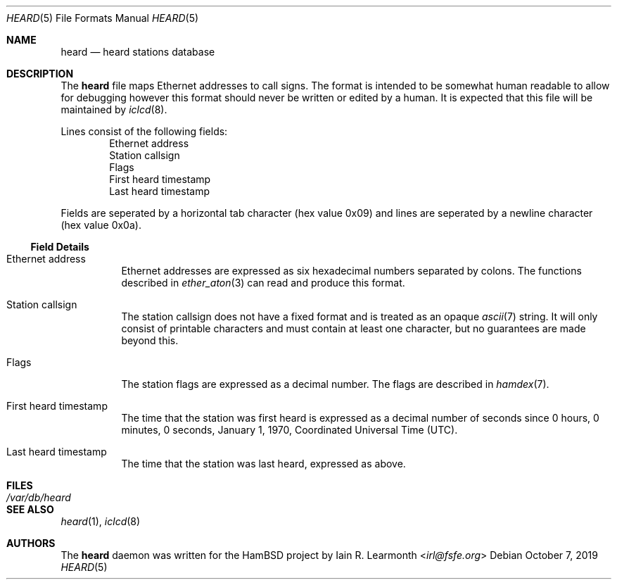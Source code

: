 .Dd October 7, 2019
.Dt HEARD 5
.Os
.Sh NAME
.Nm heard
.Nd heard stations database
.Sh DESCRIPTION
The
.Nm
file maps Ethernet addresses to call signs.
The format is intended to be somewhat human readable to allow for debugging
however this format should never be written or edited by a human.
It is expected that this file will be maintained by
.Xr iclcd 8 .
.Pp
Lines consist of the following fields:
.Bl -item -offset indent -compact
.It
Ethernet address
.It
Station callsign
.It
Flags
.It
First heard timestamp
.It
Last heard timestamp
.El
.Pp
Fields are seperated by a horizontal tab character (hex value 0x09) and lines
are seperated by a newline character (hex value 0x0a).
.Ss Field Details
.Bl -tag -width Ds
.It Ethernet address
Ethernet addresses are expressed as six hexadecimal numbers separated by
colons.
The functions described in
.Xr ether_aton 3
can read and produce this format.
.It Station callsign
The station callsign does not have a fixed format and is treated as an
opaque
.Xr ascii 7
string.
It will only consist of printable characters and must contain at least
one character, but no guarantees are made beyond this.
.It Flags
The station flags are expressed as a decimal number.
The flags are described in
.Xr hamdex 7 .
.It First heard timestamp
The time that the station was first heard is expressed as a decimal
number of seconds since 0 hours, 0 minutes, 0 seconds, January 1, 1970,
Coordinated Universal Time (UTC).
.It Last heard timestamp
The time that the station was last heard, expressed as above.
.El
.Sh FILES
.Bl -tag -width /var/db/heard -compact
.It Pa /var/db/heard
.El
.Sh SEE ALSO
.Xr heard 1 ,
.Xr iclcd 8
.Sh AUTHORS
The
.Nm
daemon was written for the HamBSD project by
.An Iain R. Learmonth Aq Mt irl@fsfe.org
